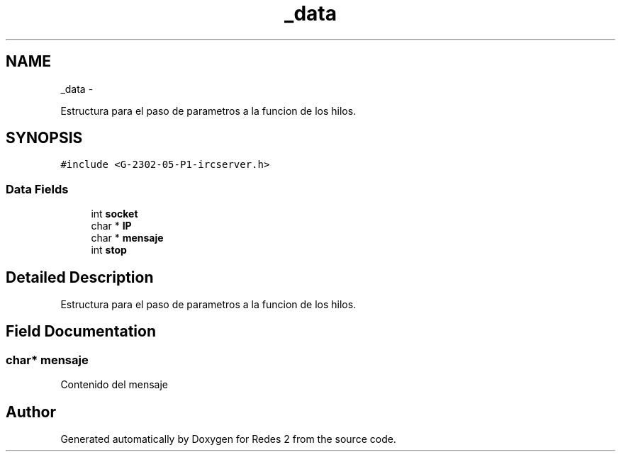.TH "_data" 3 "Wed May 3 2017" "Redes 2" \" -*- nroff -*-
.ad l
.nh
.SH NAME
_data \- 
.PP
Estructura para el paso de parametros a la funcion de los hilos\&.  

.SH SYNOPSIS
.br
.PP
.PP
\fC#include <G-2302-05-P1-ircserver\&.h>\fP
.SS "Data Fields"

.in +1c
.ti -1c
.RI "int \fBsocket\fP"
.br
.ti -1c
.RI "char * \fBIP\fP"
.br
.ti -1c
.RI "char * \fBmensaje\fP"
.br
.ti -1c
.RI "int \fBstop\fP"
.br
.in -1c
.SH "Detailed Description"
.PP 
Estructura para el paso de parametros a la funcion de los hilos\&. 
.SH "Field Documentation"
.PP 
.SS "char* mensaje"
Contenido del mensaje 

.SH "Author"
.PP 
Generated automatically by Doxygen for Redes 2 from the source code\&.
